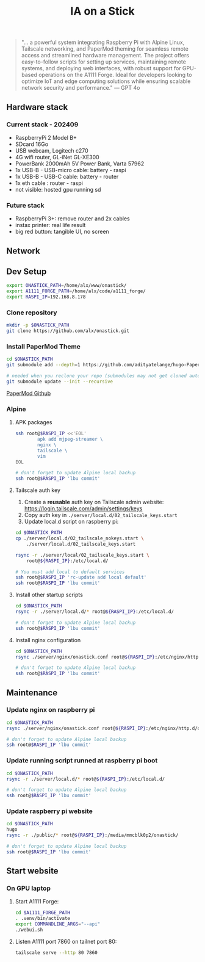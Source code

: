 #+title: IA on a Stick

[[./static/camera_logo.png]]

#+begin_quote
"... a powerful system integrating Raspberry Pi with Alpine Linux, Tailscale networking, and PaperMod theming for seamless remote access and streamlined hardware management. The project offers easy-to-follow scripts for setting up services, maintaining remote systems, and deploying web interfaces, with robust support for GPU-based operations on the A1111 Forge. Ideal for developers looking to optimize IoT and edge computing solutions while ensuring scalable network security and performance." --- GPT 4o
#+end_quote

** Hardware stack

[[./static/hardware_setup_202409.jpeg]]

*** Current stack - 202409

- RaspberryPi 2 Model B+
- SDcard 16Go
- USB webcam, Logitech c270
- 4G wifi router, GL-iNet GL-XE300
- PowerBank 2000mAh 5V Power Bank, Varta 57962
- 1x USB-B - USB-micro cable: battery - raspi
- 1x USB-B - USB-C cable: battery - router
- 1x eth cable : router - raspi
- not visible: hosted gpu running sd

*** Future stack

- RaspberryPi 3+: remove router and 2x cables
- instax printer: real life result
- big red button: tangible UI, no screen

** Network

[[./static/network_diagram_202409.png]]

** Dev Setup

#+begin_src bash
export ONASTICK_PATH=/home/alx/www/onastick/
export A1111_FORGE_PATH=/home/alx/code/a1111_forge/
export RASPI_IP=192.168.8.178
#+end_src

*** Clone repository

#+BEGIN_SRC bash
mkdir -p $ONASTICK_PATH
git clone https://github.com/alx/onastick.git
#+END_SRC

*** Install PaperMod Theme

#+BEGIN_SRC bash
cd $ONASTICK_PATH
git submodule add --depth=1 https://github.com/adityatelange/hugo-PaperMod.git themes/PaperMod

# needed when you reclone your repo (submodules may not get cloned automatically)
git submodule update --init --recursive
#+END_SRC

[[https://github.com/adityatelange/hugo-PaperMod][PaperMod Github]]

*** Alpine

**** APK packages

#+begin_src bash
ssh root@$RASPI_IP <<'EOL'
        apk add mjpeg-streamer \
        nginx \
        tailscale \
        vim
EOL

# don't forget to update Alpine local backup
ssh root@$RASPI_IP 'lbu commit'
#+end_src

**** Tailscale auth key

1. Create a *reusable* auth key on Tailscale admin website: https://login.tailscale.com/admin/settings/keys
2. Copy auth key in ~./server/local.d/02_tailscale_keys.start~
3. Update local.d script on raspberry pi:

#+begin_src bash
cd $ONASTICK_PATH
cp ./server/local.d/02_tailscale_nokeys.start \
    ./server/local.d/02_tailscale_keys.start

rsync -r ./server/local/02_tailscale_keys.start \
    root@${RASPI_IP}:/etc/local.d/

# You must add local to default services
ssh root@$RASPI_IP 'rc-update add local default'
ssh root@$RASPI_IP 'lbu commit'
#+end_src

**** Install other startup scripts

#+begin_src bash
cd $ONASTICK_PATH
rsync -r ./server/local.d/* root@${RASPI_IP}:/etc/local.d/

# don't forget to update Alpine local backup
ssh root@$RASPI_IP 'lbu commit'
#+end_src

**** Install nginx configuration

#+begin_src bash
cd $ONASTICK_PATH
rsync ./server/nginx/onastick.conf root@${RASPI_IP}:/etc/nginx/http.d/default.conf

# don't forget to update Alpine local backup
ssh root@$RASPI_IP 'lbu commit'
#+end_src

** Maintenance

*** Update nginx on raspberry pi

#+begin_src bash
cd $ONASTICK_PATH
rsync ./server/nginx/onastick.conf root@${RASPI_IP}:/etc/nginx/http.d/default.conf

# don't forget to update Alpine local backup
ssh root@$RASPI_IP 'lbu commit'
#+end_src

*** Update running script runned at raspberry pi boot

#+begin_src bash
cd $ONASTICK_PATH
rsync -r ./server/local.d/* root@${RASPI_IP}:/etc/local.d/

# don't forget to update Alpine local backup
ssh root@$RASPI_IP 'lbu commit'
#+end_src

*** Update raspberry pi website

#+begin_src bash
cd $ONASTICK_PATH
hugo
rsync -r ./public/* root@${RASPI_IP}:/media/mmcblk0p2/onastick/

# don't forget to update Alpine local backup
ssh root@$RASPI_IP 'lbu commit'
#+end_src

** Start website

*** On GPU laptop

**** Start A1111 Forge:

#+begin_src bash
cd $A1111_FORGE_PATH
. .venv/bin/activate
export COMMANDLINE_ARGS="--api"
./webui.sh
#+end_src

**** Listen A1111 port 7860 on tailnet port 80:

#+begin_src bash
tailscale serve --http 80 7860
#+end_src
